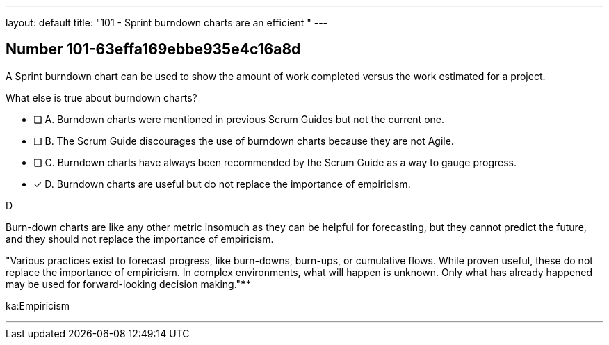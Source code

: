 ---
layout: default 
title: "101 - Sprint burndown charts are an efficient "
---


[.question]
== Number 101-63effa169ebbe935e4c16a8d

****

[.query]
A Sprint burndown chart can be used to show the amount of work completed versus the work estimated for a project. 

What else is true about burndown charts?

[.list]
* [ ] A. Burndown charts were mentioned in previous Scrum Guides but not the current one.
* [ ] B. The Scrum Guide discourages the use of burndown charts because they are not Agile.
* [ ] C. Burndown charts have always been recommended by the Scrum Guide as a way to gauge progress.
* [*] D. Burndown charts are useful but do not replace the importance of empiricism.
****

[.answer]
D

[.explanation]
Burn-down charts are like any other metric insomuch as they can be helpful for forecasting, but they cannot predict the future, and they should not replace the importance of empiricism.

"Various practices exist to forecast progress, like burn-downs, burn-ups, or cumulative flows. While proven useful, these do not replace the importance of empiricism. In complex environments, what will happen is unknown. Only what has already happened may be used for forward-looking decision making."****

[.ka]
ka:Empiricism

'''

